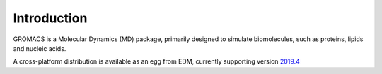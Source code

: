 Introduction
------------

GROMACS is a Molecular Dynamics (MD) package, primarily designed to simulate biomolecules,
such as proteins, lipids and nucleic acids.

A cross-platform distribution is available as an egg from EDM, currently
supporting version `2019.4 <http://manual.gromacs.org/documentation/2019-current/index.html>`_

